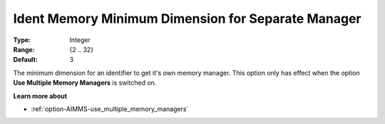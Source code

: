 

.. _option-AIMMS-ident_memory_minimum_dimension_for_separate_manager:


Ident Memory Minimum Dimension for Separate Manager
===================================================



:Type:	Integer	
:Range:	{2 .. 32}	
:Default:	3



The minimum dimension for an identifier to get it's own memory manager. This option only has effect when the option **Use Multiple Memory Managers** is switched on.



**Learn more about** 

*	:ref:`option-AIMMS-use_multiple_memory_managers`  
